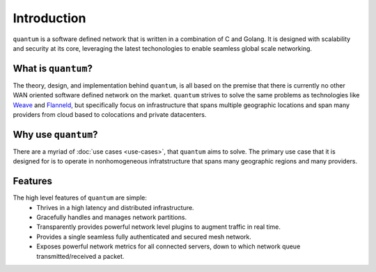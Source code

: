 ##############
 Introduction
##############

``quantum`` is a software defined network that is written in a combination of C and Golang. It is designed with scalability and security at its core, leveraging the latest techonologies to enable seamless global scale networking.

What is ``quantum``?
====================

The theory, design, and implementation behind ``quantum``, is all based on the premise that there is currently no other WAN oriented software defined network on the market. ``quantum`` strives to solve the same problems as technologies like `Weave <https://www.weave.works/oss/net/>`_ and `Flanneld <https://coreos.com/flannel/docs/latest/flannel-config.html>`_, but specifically focus on infrastructure that spans multiple geographic locations and span many providers from cloud based to colocations and private datacenters.

Why use ``quantum``?
====================

There are a myriad of :doc:`use cases <use-cases>`, that ``quantum`` aims to solve. The primary use case that it is designed for is to operate in nonhomogeneous infratstructure that spans many geographic regions and many providers.

Features
========

The high level features of ``quantum`` are simple:
  * Thrives in a high latency and distributed infrastructure.
  * Gracefully handles and manages network partitions.
  * Transparently provides powerful network level plugins to augment traffic in real time.
  * Provides a single seamless fully authenticated and secured mesh network.
  * Exposes powerful network metrics for all connected servers, down to which network queue transmitted/received a packet.

